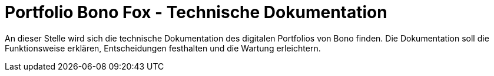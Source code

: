 = Portfolio Bono Fox - Technische Dokumentation

An dieser Stelle wird sich die technische Dokumentation des digitalen Portfolios von Bono finden.
Die Dokumentation soll die Funktionsweise erklären, Entscheidungen festhalten und die Wartung erleichtern.
